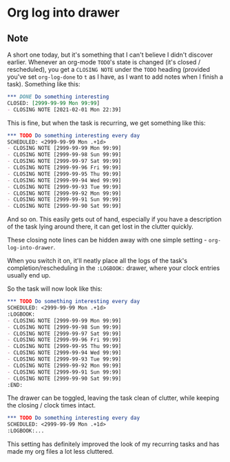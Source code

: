 * Org log into drawer
:PROPERTIES:
:Date: 2021-04-15
:tags: stream
:END:

** Note
A short one today, but it's something that I can't believe I didn't discover earlier.
Whenever an org-mode =TODO='s state is changed (it's closed / rescheduled), you get a =CLOSING NOTE= under the
=TODO= heading (provided you've set =org-log-done= to =t= as I have, as I want to add notes when I finish a task). Something like this:

#+begin_src org
,*** DONE Do something interesting
CLOSED: [2999-99-99 Mon 99:99]
- CLOSING NOTE [2021-02-01 Mon 22:39]
#+end_src

This is fine, but when the task is recurring, we get something like this:

#+begin_src org
,*** TODO Do something interesting every day
SCHEDULED: <2999-99-99 Mon .+1d>
- CLOSING NOTE [2999-99-99 Mon 99:99]
- CLOSING NOTE [2999-99-98 Sun 99:99]
- CLOSING NOTE [2999-99-97 Sat 99:99]
- CLOSING NOTE [2999-99-96 Fri 99:99]
- CLOSING NOTE [2999-99-95 Thu 99:99]
- CLOSING NOTE [2999-99-94 Wed 99:99]
- CLOSING NOTE [2999-99-93 Tue 99:99]
- CLOSING NOTE [2999-99-92 Mon 99:99]
- CLOSING NOTE [2999-99-91 Sun 99:99]
- CLOSING NOTE [2999-99-90 Sat 99:99]
#+end_src

And so on. This easily gets out of hand, especially if you have a description of the task lying around there, it
can get lost in the clutter quickly.

These closing note lines can be hidden away with one simple setting - =org-log-into-drawer=.

When you switch it on, it'll neatly place all the logs of the task's completion/rescheduling in the =:LOGBOOK:=
drawer, where your clock entries usually end up.

So the task will now look like this:

#+begin_src org
,*** TODO Do something interesting every day
SCHEDULED: <2999-99-99 Mon .+1d>
:LOGBOOK:
- CLOSING NOTE [2999-99-99 Mon 99:99]
- CLOSING NOTE [2999-99-98 Sun 99:99]
- CLOSING NOTE [2999-99-97 Sat 99:99]
- CLOSING NOTE [2999-99-96 Fri 99:99]
- CLOSING NOTE [2999-99-95 Thu 99:99]
- CLOSING NOTE [2999-99-94 Wed 99:99]
- CLOSING NOTE [2999-99-93 Tue 99:99]
- CLOSING NOTE [2999-99-92 Mon 99:99]
- CLOSING NOTE [2999-99-91 Sun 99:99]
- CLOSING NOTE [2999-99-90 Sat 99:99]
:END:
#+end_src

The drawer can be toggled, leaving the task clean of clutter, while keeping the closing / clock times intact.

#+begin_src org
,*** TODO Do something interesting every day
SCHEDULED: <2999-99-99 Mon .+1d>
:LOGBOOK:...
#+end_src

This setting has definitely improved the look of my recurring tasks and has made my org files a lot less
cluttered.
